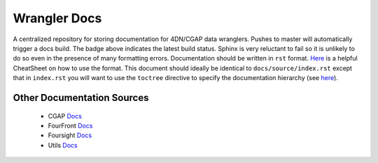 =============
Wrangler Docs
=============

.. image:: https://readthedocs.org/projects/wrangler-docs/badge/?version=latest

A centralized repository for storing documentation for 4DN/CGAP data wranglers. Pushes to master will automatically trigger a docs build. The badge above indicates the latest build status. Sphinx is very reluctant to fail so it is unlikely to do so even in the presence of many formatting errors. Documentation should be written in ``rst`` format. `Here <https://thomas-cokelaer.info/tutorials/sphinx/rest_syntax.html>`_ is a helpful CheatSheet on how to use the format. This document should ideally be identical to ``docs/source/index.rst`` except that in ``index.rst`` you will want to use the ``toctree`` directive to specify the documentation hierarchy (see `here <https://thomas-cokelaer.info/tutorials/sphinx/rest_syntax.html#include-other-rst-files-with-the-toctree-directive>`_).


Other Documentation Sources
^^^^^^^^^^^^^^^^^^^^^^^^^^^

  - CGAP `Docs <https://cgap-portal.readthedocs.io/en/latest/>`_
  - FourFront `Docs <https://fourfront.readthedocs.io/en/latest/>`_
  - Foursight `Docs <https://foursight.readthedocs.io/en/latest/>`_
  - Utils `Docs <https://dcic-utils.readthedocs.io/en/latest/>`_

